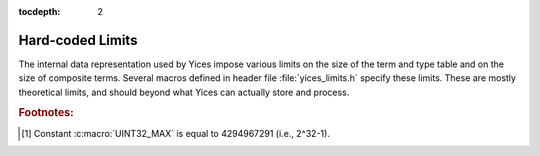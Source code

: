:tocdepth: 2

.. highlight:: c

.. _hard_limits:

Hard-coded Limits
=================

The internal data representation used by Yices impose various limits
on the size of the term and type table and on the size of composite
terms. Several macros defined in header file :file:`yices_limits.h`
specify these limits. These are mostly theoretical limits, and should
beyond what Yices can actually store and process.

.. c:macro:: YICES_MAX_TYPES

   Maximal number of types that can be stored in Yices's internal type
   table. This limit is more than 500 millions [#f1]_::

     #define YICES_MAX_TYPES (UINT32_MAX/8)

.. c:macro:: YICES_MAX_TERMS

   Maximal number of terms that can be stored in Yices's internal term table.
   This limit has the same value as :c:macro:`YICES_MAX_TYPES`::

     #define YICES_MAX_TERMS (UINT32_MAX/8)

.. c:macro:: YICES_MAX_ARITY

   Maximal number of arguments in a function or tuple type. This also the maximal
   number of arguments that the N-ary term constructors can take::

     #define YICES_MAX_ARITY (UINT32_MAX/16)

.. c:macro:: YICES_MAX_DEGREE

    Maximal degree of arithmetic and bitvector polynomials::

      #define YICES_MAX_DEGREE (UINT32_MAX/2)

.. c:macro:: YICES_MAX_VARS

   Maximal number of variables in quantifiers and lambda terms::
   
      #define YICES_MAX_VARS (UINT32_MAX/16)

.. c:macro:: YICES_MAX_BVSIZE

   Maximal size of a bitvector types and terms::

     #define YICES_MAX_BVSIZE (UINT32_MAX/16)


.. rubric:: Footnotes:

.. [#f1] Constant :c:macro:`UINT32_MAX` is equal to 4294967291 (i.e., 2^32-1).
